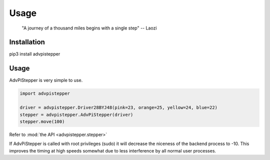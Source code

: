 Usage
-----

   "A journey of a thousand miles begins with a single step"
   -- Laozi

Installation
............

.. code-block:: bash
pip3 install advpistepper


Usage
.....
AdvPiStepper is very simple to use.

.. highlight:: python
   :linenothreshold: 5

.. code-block:: python

   import advpistepper

   driver = advpistepper.Driver28BYJ48(pink=23, orange=25, yellow=24, blue=22)
   stepper = advpistepper.AdvPiStepper(driver)
   stepper.move(100)


Refer to :mod:`the API <advpistepper.stepper>`

If AdvPiStepper is called with root privileges (sudo) it will
decrease the niceness of the backend process to -10. This improves the
timing at high speeds somewhat due to less interference by all normal
user processes.


